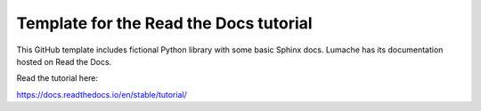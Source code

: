 Template for the Read the Docs tutorial
=======================================

This GitHub template includes fictional Python library
with some basic Sphinx docs.
Lumache has its documentation hosted on Read the Docs.


Read the tutorial here:

https://docs.readthedocs.io/en/stable/tutorial/
